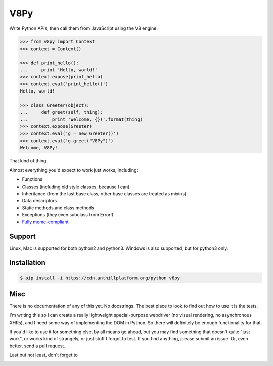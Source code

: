 V8Py
====

Write Python APIs, then call them from JavaScript using the V8 engine.

.. code-block:: python

    >>> from v8py import Context
    >>> context = Context()

    >>> def print_hello():
    ...     print 'Hello, world!'
    >>> context.expose(print_hello)
    >>> context.eval('print_hello()')
    Hello, world!

    >>> class Greeter(object):
    ...     def greet(self, thing):
    ...         print 'Welcome, {}!'.format(thing)
    >>> context.expose(Greeter)
    >>> context.eval('g = new Greeter()')
    >>> context.eval('g.greet("V8Py")')
    Welcome, V8Py!

That kind of thing.

Almost everything you'd expect to work just works, including:

* Functions
* Classes (including old style classes, because I can)
* Inheritance (from the last base class, other base classes are treated as mixins)
* Data descriptors
* Static methods and class methods
* Exceptions (they even subclass from Error!)
* `Fully meme-compliant <https://github.com/tbodt/v8py/blob/master/v8py/kappa.h>`_

Support
-------

Linux, Mac is supported for both python2 and python3.
Windows is also supported, but for python3 only.

Installation
------------

.. code-block:: bash

    $ pip install -i https://cdn.anthillplatform.org/python v8py

Misc
----

There is no documentation of any of this yet. No docstrings. The best place to
look to find out how to use it is the tests.

I'm writing this so I can create a really lightweight special-purpose webdriver
(no visual rendering, no asynchronous XHRs), and I need some way of
implementing the DOM in Python. So there will definitely be enough
functionality for that. 

If you'd like to use it for something else, by all means go ahead, but you may
find something that doesn't quite "just work", or works kind of strangely, or
just stuff I forgot to test. If you find anything, please submit an issue. Or,
even better, send a pull request.

Last but not least, don't forget to

.. image:: https://img.shields.io/badge/Say%20Thanks-!-1EAEDB.svg 
   :target: https://saythanks.io/to/tbodt
